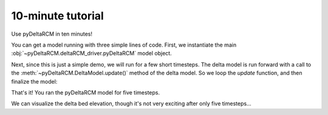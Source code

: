 ******************
10-minute tutorial
******************

Use pyDeltaRCM in ten minutes!


You can get a model running with three simple lines of code.
First, we instantiate the main :obj:`~pyDeltaRCM.deltaRCM_driver.pyDeltaRCM` model object.

.. doctest:: 

    >>> import pyDeltaRCM

    >>> delta = pyDeltaRCM.DeltaModel()

Next, since this is just a simple demo, we will run for a few short timesteps.
The delta model is run forward with a call to the :meth:`~pyDeltaRCM.DeltaModel.update()` method of the delta model.
So we loop the `update` function, and then finalize the model:

.. doctest::

    >>> for _ in range(0, 5):
    ...     delta.update()

    >>> delta.finalize()

That's it! You ran the pyDeltaRCM model for five timesteps. 

We can visualize the delta bed elevation, though it's not very exciting after only five timesteps...

.. doctest::

    >>> import matplotlib.pyplot as plt

    >>> fig, ax = plt.subplots()
    >>> ax.imshow(delta.bed_elevation, vmax=-3)
    >>> plt.show()

.. plot:: 10min/model_run_visual.py
